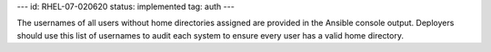 ---
id: RHEL-07-020620
status: implemented
tag: auth
---

The usernames of all users without home directories assigned are provided in
the Ansible console output. Deployers should use this list of usernames to
audit each system to ensure every user has a valid home directory.
